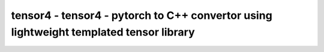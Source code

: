 tensor4 - tensor4 - pytorch to C++ convertor using lightweight templated tensor library
================================

